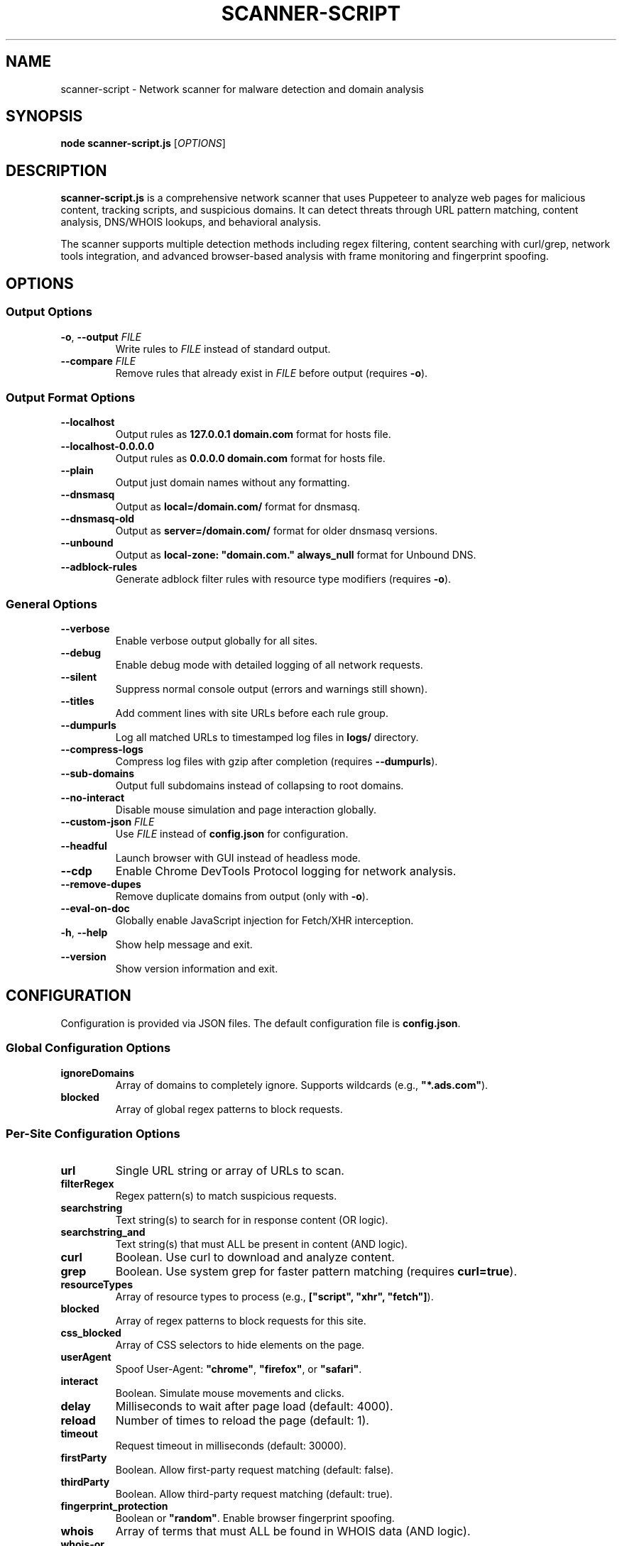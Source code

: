 .TH SCANNER-SCRIPT 1 "2025" "scanner-script v1.0.9" "User Commands"
.SH NAME
scanner-script \- Network scanner for malware detection and domain analysis

.SH SYNOPSIS
.B node scanner-script.js
[\fIOPTIONS\fR]

.SH DESCRIPTION
.B scanner-script.js
is a comprehensive network scanner that uses Puppeteer to analyze web pages for malicious content, tracking scripts, and suspicious domains. It can detect threats through URL pattern matching, content analysis, DNS/WHOIS lookups, and behavioral analysis.

The scanner supports multiple detection methods including regex filtering, content searching with curl/grep, network tools integration, and advanced browser-based analysis with frame monitoring and fingerprint spoofing.

.SH OPTIONS

.SS Output Options
.TP
.BR \-o ", " \--output " \fIFILE\fR"
Write rules to \fIFILE\fR instead of standard output.

.TP
.BR \--compare " \fIFILE\fR"
Remove rules that already exist in \fIFILE\fR before output (requires \fB\-o\fR).

.SS Output Format Options
.TP
.B \--localhost
Output rules as \fB127.0.0.1 domain.com\fR format for hosts file.

.TP
.B \--localhost-0.0.0.0
Output rules as \fB0.0.0.0 domain.com\fR format for hosts file.

.TP
.B \--plain
Output just domain names without any formatting.

.TP
.B \--dnsmasq
Output as \fBlocal=/domain.com/\fR format for dnsmasq.

.TP
.B \--dnsmasq-old
Output as \fBserver=/domain.com/\fR format for older dnsmasq versions.

.TP
.B \--unbound
Output as \fBlocal-zone: "domain.com." always_null\fR format for Unbound DNS.

.TP
.B \--adblock-rules
Generate adblock filter rules with resource type modifiers (requires \fB\-o\fR).

.SS General Options
.TP
.B \--verbose
Enable verbose output globally for all sites.

.TP
.B \--debug
Enable debug mode with detailed logging of all network requests.

.TP
.B \--silent
Suppress normal console output (errors and warnings still shown).

.TP
.B \--titles
Add comment lines with site URLs before each rule group.

.TP
.B \--dumpurls
Log all matched URLs to timestamped log files in \fBlogs/\fR directory.

.TP
.B \--compress-logs
Compress log files with gzip after completion (requires \fB\--dumpurls\fR).

.TP
.B \--sub-domains
Output full subdomains instead of collapsing to root domains.

.TP
.B \--no-interact
Disable mouse simulation and page interaction globally.

.TP
.BR \--custom-json " \fIFILE\fR"
Use \fIFILE\fR instead of \fBconfig.json\fR for configuration.

.TP
.B \--headful
Launch browser with GUI instead of headless mode.

.TP
.B \--cdp
Enable Chrome DevTools Protocol logging for network analysis.

.TP
.B \--remove-dupes
Remove duplicate domains from output (only with \fB\-o\fR).

.TP
.B \--eval-on-doc
Globally enable JavaScript injection for Fetch/XHR interception.

.TP
.BR \-h ", " \--help
Show help message and exit.

.TP
.B \--version
Show version information and exit.

.SH CONFIGURATION

Configuration is provided via JSON files. The default configuration file is \fBconfig.json\fR.

.SS Global Configuration Options

.TP
.B ignoreDomains
Array of domains to completely ignore. Supports wildcards (e.g., \fB"*.ads.com"\fR).

.TP
.B blocked
Array of global regex patterns to block requests.

.SS Per-Site Configuration Options

.TP
.B url
Single URL string or array of URLs to scan.

.TP
.B filterRegex
Regex pattern(s) to match suspicious requests.

.TP
.B searchstring
Text string(s) to search for in response content (OR logic).

.TP
.B searchstring_and
Text string(s) that must ALL be present in content (AND logic).

.TP
.B curl
Boolean. Use curl to download and analyze content.

.TP
.B grep
Boolean. Use system grep for faster pattern matching (requires \fBcurl=true\fR).

.TP
.B resourceTypes
Array of resource types to process (e.g., \fB["script", "xhr", "fetch"]\fR).

.TP
.B blocked
Array of regex patterns to block requests for this site.

.TP
.B css_blocked
Array of CSS selectors to hide elements on the page.

.TP
.B userAgent
Spoof User-Agent: \fB"chrome"\fR, \fB"firefox"\fR, or \fB"safari"\fR.

.TP
.B interact
Boolean. Simulate mouse movements and clicks.

.TP
.B delay
Milliseconds to wait after page load (default: 4000).

.TP
.B reload
Number of times to reload the page (default: 1).

.TP
.B timeout
Request timeout in milliseconds (default: 30000).

.TP
.B firstParty
Boolean. Allow first-party request matching (default: false).

.TP
.B thirdParty
Boolean. Allow third-party request matching (default: true).

.TP
.B fingerprint_protection
Boolean or \fB"random"\fR. Enable browser fingerprint spoofing.

.TP
.B whois
Array of terms that must ALL be found in WHOIS data (AND logic).

.TP
.B whois-or
Array of terms where ANY must be found in WHOIS data (OR logic).

.TP
.B whois_server
Custom WHOIS server(s) to use for lookups.

.TP
.B dig
Array of terms that must ALL be found in DNS records (AND logic).

.TP
.B dig-or
Array of terms where ANY must be found in DNS records (OR logic).

.TP
.B digRecordType
DNS record type for dig queries (default: "A").

.TP
.B dig_subdomain
Boolean. Use subdomain for dig lookup instead of root domain (default: false).

.TP
.B goto_options
Object. Custom page.goto() options for Puppeteer navigation. Available options:
.RS
.IP \(bu 4
\fBwaitUntil\fR: When to consider navigation successful. Options:
.RS
.IP \(bu 4
\fB"load"\fR - Wait for all resources to load (default)
.IP \(bu 4
\fB"domcontentloaded"\fR - Wait for DOM only, faster loading
.IP \(bu 4
\fB"networkidle0"\fR - Wait until 0 network requests for 500ms
.IP \(bu 4
\fB"networkidle2"\fR - Wait until ≤2 network requests for 500ms
.RE
.IP \(bu 4
\fBtimeout\fR: Maximum navigation time in milliseconds (overrides site timeout)
.IP \(bu 4
\fBreferer\fR: Referer header to send with navigation request
.RE
Example: \fB{"waitUntil": "networkidle2", "timeout": 60000}\fR

.TP
.B forcereload
Boolean. Force an additional reload with cache disabled after normal reloads.

.TP
.B clear_sitedata
Boolean. Clear all cookies, cache, and storage before each page load (default: false).

.TP
.B isBrave
Boolean. Spoof Brave browser detection.

.TP
.B evaluateOnNewDocument
Boolean. Inject Fetch/XHR interceptor scripts into page context.

.TP
.B cdp
Boolean. Enable Chrome DevTools Protocol logging for this specific site.

.TP
.B source
Boolean. Save page source HTML after loading.

.TP
.B screenshot
Boolean. Capture screenshot on page load failure.

.TP
.B headful
Boolean. Launch browser with GUI for this specific site.

.TP
.B adblock_rules
Boolean. Generate adblock filter rules with resource types for this site.

.TP
.B cloudflare_phish
Boolean. Auto-click through Cloudflare phishing warnings (default: false).

.TP
.B cloudflare_bypass
Boolean. Auto-solve Cloudflare "Verify you are human" challenges (default: false).

.TP
.B whois_max_retries
Number. Maximum retry attempts per domain for WHOIS queries (default: 2).

.TP
.B whois_timeout_multiplier
Number. Timeout increase multiplier per retry (default: 1.5).

.TP
.B whois_use_fallback
Boolean. Add TLD-specific fallback servers for WHOIS (default: true).

.TP
.B whois_retry_on_timeout
Boolean. Retry on timeout errors (default: true).

.TP
.B whois_retry_on_error
Boolean. Retry on connection/other errors (default: false).

.TP
.B verbose
Boolean. Enable verbose output for this specific site.

.TP
.B subDomains
Number. Output full subdomains instead of root domains (1/0).

.TP
.B localhost
Boolean. Force localhost output format (127.0.0.1) for this site.

.TP
.B localhost_0_0_0_0
Boolean. Force localhost output format (0.0.0.0) for this site.

.TP
.B dnsmasq
Boolean. Force dnsmasq output format for this site.

.TP
.B dnsmasq_old
Boolean. Force dnsmasq old format for this site.

.TP
.B unbound
Boolean. Force unbound output format for this site.

.TP
.B plain
Boolean. Force plain domain output for this site.

.SH EXAMPLES

.SS Basic malware domain detection:
.EX
{
  "url": "https://suspicious-site.com",
  "filterRegex": "\\\\.(space|website|tech|buzz)\\\\b",
  "resourceTypes": ["script", "xhr", "fetch"]
}
.EE

.SS Content analysis with OR logic search:
.EX
{
  "url": "https://ad-network.com",
  "filterRegex": "\\\\.(top|click|buzz)\\\\b",
  "searchstring": ["tracking", "analytics", "pixel"],
  "curl": true,
  "resourceTypes": ["script", "fetch"]
}
.EE

.SS Content analysis with AND logic (all terms required):
.EX
{
  "url": "https://crypto-site.com",
  "filterRegex": "\\\\.(space|website)\\\\b",
  "searchstring_and": ["mining", "crypto", "wallet"],
  "curl": true,
  "grep": true
}
.EE

.SS WHOIS-based malicious domain detection:
.EX
{
  "url": "https://phishing-target.com",
  "filterRegex": "\\\\.(top|click|buzz|space)\\\\b",
  "whois": ["privacy", "protection"],
  "whois_server": "whois.verisign-grs.com",
  "resourceTypes": ["script", "image", "fetch"]
}
.EE

.SS WHOIS with OR logic (any term matches):
.EX
{
  "url": "https://suspicious-ads.com",
  "filterRegex": "\\\\.(website|online|tech)\\\\b",
  "whois-or": ["namecheap", "privacy", "proxy", "guard"],
  "whois_max_retries": 3,
  "resourceTypes": ["script", "xhr"]
}
.EE

.SS DNS-based threat detection:
.EX
{
  "url": "https://malware-dropper.com",
  "filterRegex": "\\\\.(space|buzz|click)\\\\b",
  "dig": ["sinkhole", "blocked"],
  "digRecordType": "A",
  "resourceTypes": ["script", "other"]
}
.EE

.SS DNS with subdomain analysis:
.EX
{
  "url": "https://cdn-network.com",
  "filterRegex": "\\\\.(top|global|world)\\\\b",
  "dig-or": ["cloudflare", "fastly", "amazonaws"],
  "dig_subdomain": true,
  "digRecordType": "CNAME"
}
.EE

.SS Combined content and network analysis:
.EX
{
  "url": "https://complex-threat.com",
  "filterRegex": "\\\\.(space|website|tech)\\\\b",
  "searchstring_and": ["bitcoin", "mining"],
  "whois": ["privacy"],
  "dig-or": ["tor", "onion"],
  "curl": true,
  "resourceTypes": ["script", "fetch", "xhr"]
}
.EE

.SS Advanced configuration with multiple detection methods:
.EX
{
  "sites": [
    {
      "url": ["https://torrent-site.com", "https://streaming-site.org"],
      "filterRegex": ["\\\\.(space|website|buzz)\\\\b", "\\\\.ads\\\\.|analytics"],
      "searchstring": ["cryptocurrency", "mining", "wallet"],
      "whois-or": ["privacy", "protection", "proxy"],
      "dig": ["sinkhole"],
      "curl": true,
      "grep": true,
      "userAgent": "chrome",
      "resourceTypes": ["script", "xhr", "fetch"],
      "delay": 5000,
      "reload": 2
    }
  ]
}
.EE

.SS Command line usage examples:

.SS Run with adblock output format:
.EX
node scanner-script.js --output rules.txt --adblock-rules --verbose
.EE

.SS Debug mode with URL logging:
.EX
node scanner-script.js --debug --dumpurls --compress-logs
.EE

.SS Multiple output formats:
.EX
node scanner-script.js -o hosts.txt --localhost --remove-dupes
node scanner-script.js -o dnsmasq.conf --dnsmasq --titles
node scanner-script.js -o unbound.conf --unbound --sub-domains
.EE

.SS Advanced browser configuration:
.EX
{
  "url": "https://complex-site.com",
  "filterRegex": "\\\\.(space|website)\\\\b",
  "goto_options": {
    "waitUntil": "networkidle2",
    "timeout": 60000
  },
  "clear_sitedata": true,
  "forcereload": true,
  "screenshot": true,
  "source": true,
  "evaluateOnNewDocument": true,
  "cdp": true
}
.EE

.SS Different page loading strategies:
.EX
{
  "sites": [
    {
      "url": "https://fast-site.com",
      "filterRegex": "\\\\.(space)\\\\b", 
      "goto_options": {
        "waitUntil": "domcontentloaded",
        "timeout": 15000
      },
      "comment": "Fast loading for simple sites"
    },
    {
      "url": "https://heavy-ajax-site.com",
      "filterRegex": "\\\\.(website)\\\\b",
      "goto_options": {
        "waitUntil": "networkidle0", 
        "timeout": 90000
      },
      "comment": "Wait for all AJAX requests to complete"
    },
    {
      "url": "https://streaming-site.com",
      "filterRegex": "\\\\.(top)\\\\b",
      "goto_options": {
        "waitUntil": "networkidle2",
        "timeout": 45000,
        "referer": "https://search-engine.com"
      },
      "comment": "Allow some ongoing requests, spoof referer"
    }
  ]
}
.EE

.SS Cloudflare bypass and fingerprint spoofing:
.EX
{
  "url": "https://protected-site.com",
  "filterRegex": "\\\\.(top|buzz)\\\\b",
  "cloudflare_bypass": true,
  "cloudflare_phish": true,
  "fingerprint_protection": "random",
  "isBrave": true,
  "userAgent": "chrome",
  "headful": false
}
.EE

.SS Enhanced WHOIS configuration:
.EX
{
  "url": "https://domain-analysis.com",
  "filterRegex": "\\\\.(space|website|tech)\\\\b",
  "whois": ["privacy", "protection"],
  "whois_server": ["whois.verisign-grs.com", "whois.markmonitor.com"],
  "whois_max_retries": 3,
  "whois_timeout_multiplier": 2.0,
  "whois_use_fallback": true,
  "whois_retry_on_timeout": true,
  "whois_retry_on_error": false
}
.EE

.SS Site-specific output formatting:
.EX
{
  "sites": [
    {
      "url": "https://site1.com",
      "filterRegex": "\\\\.(space)\\\\b",
      "localhost": true,
      "subDomains": 1
    },
    {
      "url": "https://site2.com", 
      "filterRegex": "\\\\.(website)\\\\b",
      "dnsmasq": true,
      "plain": false
    }
  ]
}
.EE

.SH FILES

.TP
.B config.json
Default configuration file containing scan targets and rules.

.TP
.B logs/
Directory created for debug and matched URL logs when \fB\--debug\fR or \fB\--dumpurls\fR is used.

.SH DETECTION METHODS

.SS URL Pattern Matching
Uses regex patterns to identify suspicious domains and request URLs.

.SS Content Analysis
Downloads page content with curl and searches for malicious strings using JavaScript or grep.

.SS Network Tools Integration
Performs WHOIS and DNS lookups to identify suspicious domain registrations.

.SS Browser-Based Analysis
Uses Puppeteer to monitor network requests, analyze frames, and detect dynamic threats.

.SS Resource Type Filtering
Filters analysis by HTTP resource type (script, xhr, fetch, image, etc.).

.SH SECURITY FEATURES

.SS Fingerprint Spoofing
Randomizes browser fingerprints to avoid detection by malicious sites.

.SS Request Blocking
Blocks suspicious requests during scanning to prevent malware execution.

.SS Frame Isolation
Safely analyzes iframe content without executing malicious scripts.

.SS Cloudflare Bypass
Automatically handles Cloudflare protection challenges.

.SH EXIT STATUS
.TP
.B 0
Success. All URLs processed successfully.
.TP
.B 1
Error in configuration, file access, or critical failure.

.SH BUGS
Frame navigation errors may appear in debug output but do not affect detection functionality.

Report bugs to the project repository or maintainer.

.SH SEE ALSO
.BR curl (1),
.BR grep (1),
.BR whois (1),
.BR dig (1),
.BR dnsmasq (8),
.BR unbound (8)

.SH AUTHORS
Written for malware research and network security analysis.

.SH COPYRIGHT
Copyright (C) 2025 Free Software Foundation, Inc.
This is free software; you can redistribute it and/or modify it under the
terms of the GNU General Public License as published by the Free Software
Foundation; either version 3 of the License, or (at your option) any later
version.

This program is distributed in the hope that it will be useful, but WITHOUT
ANY WARRANTY; without even the implied warranty of MERCHANTABILITY or FITNESS
FOR A PARTICULAR PURPOSE. See the GNU General Public License for more details.

You should have received a copy of the GNU General Public License along with
this program. If not, see <https://www.gnu.org/licenses/>.

